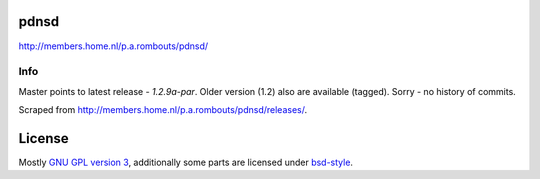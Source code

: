 pdnsd
=====

http://members.home.nl/p.a.rombouts/pdnsd/


Info
----

Master points to latest release - *1.2.9a-par*. Older version (1.2) also are available (tagged). Sorry - no history of commits.

Scraped from http://members.home.nl/p.a.rombouts/pdnsd/releases/.


License
=======

Mostly `GNU GPL version 3 <COPYING>`_, additionally some parts are licensed under `bsd-style <COPYING.BSD>`_.
